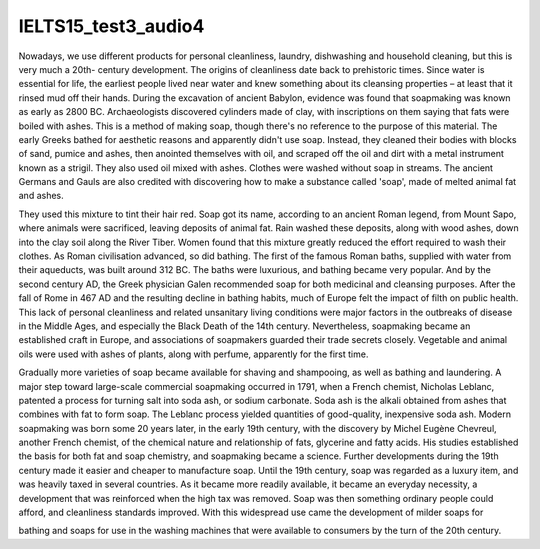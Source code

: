 IELTS15_test3_audio4
====================

Nowadays, we use different products for personal cleanliness, laundry, dishwashing and household cleaning, but this is very much a 20th- century development.
The origins of cleanliness date back to prehistoric times.
Since water is essential for life, the earliest people lived near water and knew something about its cleansing properties – at least that it rinsed mud off their hands.
During the excavation of ancient Babylon, evidence was found that soapmaking was known as early as 2800 BC.
Archaeologists discovered cylinders made of clay, with inscriptions on them saying that fats were boiled with ashes.
This is a method of making soap, though there's no reference to the purpose of this material.
The early Greeks bathed for aesthetic reasons and apparently didn't use soap.
Instead, they cleaned their bodies with blocks of sand, pumice and ashes, then anointed themselves with oil, and scraped off the oil and dirt with a metal instrument known as a strigil.
They also used oil mixed with ashes.
Clothes were washed without soap in streams.
The ancient Germans and Gauls are also credited with discovering how to make a substance called 'soap', made of melted animal fat and ashes.


They used this mixture to tint their hair red.
Soap got its name, according to an ancient Roman legend, from Mount Sapo, where animals were sacrificed, leaving deposits of animal fat.
Rain washed these deposits, along with wood ashes, down into the clay soil along the River Tiber.
Women found that this mixture greatly reduced the effort required to wash their clothes.
As Roman civilisation advanced, so did bathing.
The first of the famous Roman baths, supplied with water from their aqueducts, was built around 312 BC.
The baths were luxurious, and bathing became very popular.
And by the second century AD, the Greek physician Galen recommended soap for both medicinal and cleansing purposes.
After the fall of Rome in 467 AD and the resulting decline in bathing habits, much of Europe felt the impact of filth on public health.
This lack of personal cleanliness and related unsanitary living conditions were major factors in the outbreaks of disease in the Middle Ages, and especially the Black Death of the 14th century.
Nevertheless, soapmaking became an established craft in Europe, and associations of soapmakers guarded their trade secrets closely.
Vegetable and animal oils were used with ashes of plants, along with perfume, apparently for the first time.


Gradually more varieties of soap became available for shaving and shampooing, as well as bathing and laundering.
A major step toward large-scale commercial soapmaking occurred in 1791, when a French chemist, Nicholas Leblanc, patented a process for turning salt into soda ash, or sodium carbonate.
Soda ash is the alkali obtained from ashes that combines with fat to form soap.
The Leblanc process yielded quantities of good-quality, inexpensive soda ash.
Modern soapmaking was born some 20 years later, in the early 19th century, with the discovery by Michel Eugène Chevreul, another French chemist, of the chemical nature and relationship of fats, glycerine and fatty acids.
His studies established the basis for both fat and soap chemistry, and soapmaking became a science.
Further developments during the 19th century made it easier and cheaper to manufacture soap.
Until the 19th century, soap was regarded as a luxury item, and was heavily taxed in several countries.
As it became more readily available, it became an everyday necessity, a development that was reinforced when the high tax was removed.
Soap was then something ordinary people could afford, and cleanliness standards improved.
With this widespread use came the development of milder soaps for


bathing and soaps for use in the washing machines that were available to consumers by the turn of the 20th century.
